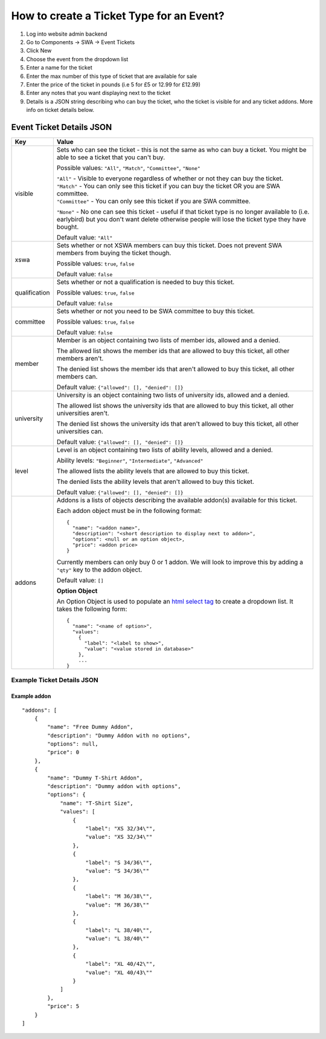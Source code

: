 =========================================
How to create a Ticket Type for an Event?
=========================================

1. Log into website admin backend
2. Go to Components -> SWA -> Event Tickets
3. Click New
4. Choose the event from the dropdown list
5. Enter a name for the ticket
6. Enter the max number of this type of ticket that are available for sale
7. Enter the price of the ticket in pounds (i.e 5 for £5 or 12.99 for £12.99)
8. Enter any notes that you want displaying next to the ticket
9. Details is a JSON string describing who can buy the ticket, who the ticket is visible for and any ticket addons.
   More info on ticket details below.

Event Ticket Details JSON
-------------------------

==============  ===============================
  Key              Value
==============  ===============================
visible         Sets who can see the ticket - this is not the same as who can buy a ticket.
                You might be able to see a ticket that you can't buy.

                Possible values: ``"All"``, ``"Match"``, ``"Committee"``, ``"None"``

                | ``"All"`` - Visible to everyone regardless of whether or not they can buy the ticket.
                | ``"Match"`` - You can only see this ticket if you can buy the ticket OR you are SWA committee.
                | ``"Committee"`` - You can only see this ticket if you are SWA committee.
                ``"None"`` - No one can see this ticket - useful if that ticket type is no longer available
                to (i.e. earlybird) but you don't want delete otherwise people will lose the ticket type
                they have bought.

                Default value: ``"All"``
--------------  -------------------------------
xswa            Sets whether or not XSWA members can buy this ticket.
                Does not prevent SWA members from buying the ticket though.

                Possible values: ``true``, ``false``

                Default value: ``false``
--------------  -------------------------------
qualification   Sets whether or not a qualification is needed to buy this ticket.

                Possible values: ``true``, ``false``

                Default value: ``false``
--------------  -------------------------------
committee       Sets whether or not you need to be SWA committee to buy this ticket.

                Possible values: ``true``, ``false``

                Default value: ``false``
--------------  -------------------------------
member          Member is an object containing two lists of member ids, allowed and a denied.

                | The allowed list shows the member ids that are allowed to buy this ticket,
                  all other members aren't.
                The denied list shows the member ids that aren't allowed to buy this ticket,
                all other members can.

                Default value: ``{"allowed": [], "denied": []}``
--------------  -------------------------------
university      University is an object containing two lists of university ids,
                allowed and a denied.

                | The allowed list shows the university ids that are allowed to buy this ticket,
                  all other universities aren't.
                The denied list shows the university ids that aren't allowed to buy this ticket,
                all other universities can.

                Default value: ``{"allowed": [], "denied": []}``
--------------  -------------------------------
level           Level is an object containing two lists of ability levels,
                allowed and a denied.

                Ability levels: ``"Beginner"``, ``"Intermediate"``, ``"Advanced"``

                | The allowed lists the ability levels that are allowed to buy this ticket.
                The denied lists the ability levels that aren't allowed to buy this ticket.

                Default value: ``{"allowed": [], "denied": []}``
--------------  -------------------------------
addons          Addons is a lists of objects describing the available addon(s) available for this ticket.

                Each addon object must be in the following format::

                  {
                    "name": "<addon name>",
                    "description": "<short description to display next to addon>",
                    "options": <null or an option object>,
                    "price": <addon price>
                  }

                Currently members can only buy 0 or 1 addon.
                We will look to improve this by adding a ``"qty"`` key to the addon object.

                Default value: ``[]``

                **Option Object**

                An Option Object is used to populate an `html select tag`_ to create a dropdown list. It takes the following form::

                  {
                    "name": "<name of option>",
                    "values":
                      {
                        "label": "<label to show>",
                        "value": "<value stored in database>"
                      },
                      ...
                  }

                .. _html select tag: https://www.w3schools.com/tags/tag_select.asp
==============  ===============================

Example Ticket Details JSON
***************************

Example addon
~~~~~~~~~~~~~

::

    "addons": [
        {
            "name": "Free Dummy Addon",
            "description": "Dummy Addon with no options",
            "options": null,
            "price": 0
        },
        {
            "name": "Dummy T-Shirt Addon",
            "description": "Dummy addon with options",
            "options": {
                "name": "T-Shirt Size",
                "values": [
                    {
                        "label": "XS 32/34\"",
                        "value": "XS 32/34\""
                    },
                    {
                        "label": "S 34/36\"",
                        "value": "S 34/36\""
                    },
                    {
                        "label": "M 36/38\"",
                        "value": "M 36/38\""
                    },
                    {
                        "label": "L 38/40\"",
                        "value": "L 38/40\""
                    },
                    {
                        "label": "XL 40/42\"",
                        "value": "XL 40/43\""
                    }
                ]
            },
            "price": 5
        }
    ]
